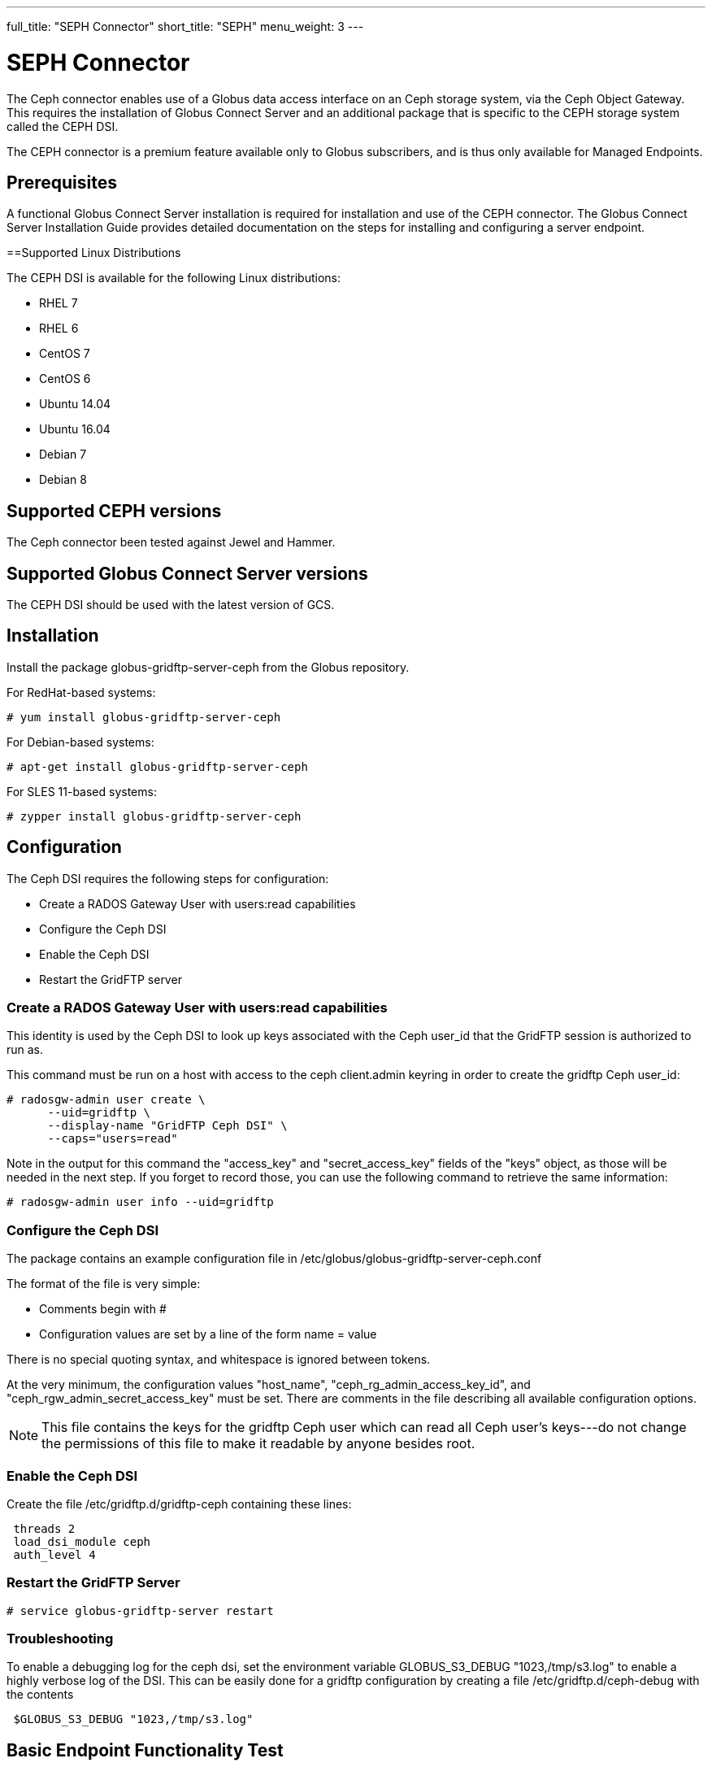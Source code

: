 ---
full_title: "SEPH Connector"
short_title: "SEPH"
menu_weight: 3
---

= SEPH Connector
:revdate: April 4, 2017

The Ceph connector enables use of a Globus data access interface on an Ceph storage system, via the Ceph Object Gateway. This requires the installation of Globus Connect Server and an additional package that is specific to the CEPH storage system called the CEPH DSI.

The CEPH connector is a premium feature available only to Globus subscribers, and is thus only available for Managed Endpoints. 

== Prerequisites
A functional Globus Connect Server installation is required for installation and use of the CEPH connector.  The Globus Connect Server Installation Guide provides detailed documentation on the steps for installing and configuring a server endpoint.

==Supported Linux Distributions

The CEPH DSI is available for the following Linux distributions:

- RHEL 7
- RHEL 6
- CentOS 7
- CentOS 6
- Ubuntu 14.04
- Ubuntu 16.04
- Debian 7
- Debian 8

== Supported CEPH versions
The Ceph connector been tested against Jewel and Hammer. 

== Supported Globus Connect Server versions
The CEPH DSI should be used with the latest version of GCS.

== Installation

Install the package globus-gridftp-server-ceph from the Globus repository.

For RedHat-based systems:

  # yum install globus-gridftp-server-ceph

For Debian-based systems:

  # apt-get install globus-gridftp-server-ceph

For SLES 11-based systems:

  # zypper install globus-gridftp-server-ceph

== Configuration

The Ceph DSI requires the following steps for configuration:

- Create a RADOS Gateway User with users:read capabilities
- Configure the Ceph DSI
- Enable the Ceph DSI
- Restart the GridFTP server

=== Create a RADOS Gateway User with users:read capabilities

This identity is used by the Ceph DSI to look up keys associated
with the Ceph user_id that the GridFTP session is authorized to run
as.

This command must be run on a host with access to the ceph client.admin keyring
in order to create the gridftp Ceph user_id:

  # radosgw-admin user create \
        --uid=gridftp \
        --display-name "GridFTP Ceph DSI" \
        --caps="users=read"

Note in the output for this command the "access_key" and "secret_access_key"
fields of the "keys" object, as those will be needed in the next step. If
you forget to record those, you can use the following command to retrieve
the same information:

  # radosgw-admin user info --uid=gridftp

=== Configure the Ceph DSI

The package contains an example configuration file in
/etc/globus/globus-gridftp-server-ceph.conf

The format of the file is very simple:

- Comments begin with #
- Configuration values are set by a line of the form
  name = value

There is no special quoting syntax, and whitespace is ignored between tokens.

At the very minimum, the configuration values "host_name",
"ceph_rg_admin_access_key_id", and "ceph_rgw_admin_secret_access_key" must
be set. There are comments in the file describing all available configuration
options.

NOTE: This file contains the keys for the gridftp Ceph user which can read
all Ceph user's keys---do not change the permissions of this file to make
it readable by anyone besides root.

=== Enable the Ceph DSI

Create the file /etc/gridftp.d/gridftp-ceph containing these lines:

------------------------------------------------------------------------------
 threads 2
 load_dsi_module ceph
 auth_level 4
------------------------------------------------------------------------------

=== Restart the GridFTP Server

  # service globus-gridftp-server restart

=== Troubleshooting
To enable a debugging log for the ceph dsi, set the environment
variable GLOBUS_S3_DEBUG "1023,/tmp/s3.log" to enable a highly verbose log
of the DSI. This can be easily done for a gridftp configuration by creating
a file /etc/gridftp.d/ceph-debug with the contents

------------------------------------------------------------------------------
 $GLOBUS_S3_DEBUG "1023,/tmp/s3.log"
------------------------------------------------------------------------------

== Basic Endpoint Functionality Test

After completing the installation, you should do some basic transfer tests with your endpoint to ensure that it is working. We document a process for basic endpoint functionality testing here.